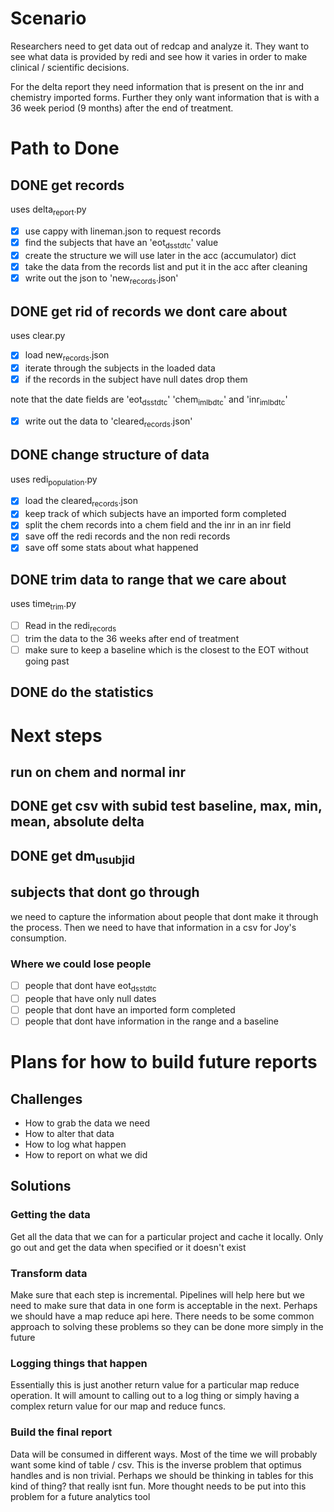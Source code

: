 * Scenario
Researchers need to get data out of redcap and analyze it. They
want to see what data is provided by redi and see how it varies
in order to make clinical / scientific decisions.

For the delta report they need information that is present on the
inr and chemistry imported forms. Further they only want information
that is with a 36 week period (9 months) after the end of treatment.
* Path to Done
** DONE get records
CLOSED: [2017-04-14 Fri 09:27]
uses delta_report.py

- [X] use cappy with lineman.json to request records
- [X] find the subjects that have an 'eot_dsstdtc' value
- [X] create the structure we will use later in the acc (accumulator) dict
- [X] take the data from the records list and put it in the acc after cleaning
- [X] write out the json to 'new_records.json'
** DONE get rid of records we dont care about
CLOSED: [2017-04-14 Fri 09:39]
uses clear.py

- [X] load new_records.json
- [X] iterate through the subjects in the loaded data
- [X] if the records in the subject have null dates drop them
note that the date fields are 'eot_dsstdtc' 'chem_im_lbdtc' and 'inr_im_lbdtc'
- [X] write out the data to 'cleared_records.json'
** DONE change structure of data
CLOSED: [2017-04-18 Tue 08:52]
uses redi_population.py

- [X] load the cleared_records.json
- [X] keep track of which subjects have an imported form completed
- [X] split the chem records into a chem field and the inr in an inr field
- [X] save off the redi records and the non redi records
- [X] save off some stats about what happened
** DONE trim data to range that we care about
CLOSED: [2017-04-18 Tue 10:23]
uses time_trim.py

- [ ] Read in the redi_records
- [ ] trim the data to the 36 weeks after end of treatment
- [ ] make sure to keep a baseline which is the closest to the EOT without going past
** DONE do the statistics
CLOSED: [2017-04-18 Tue 10:23]
* Next steps
** run on chem and normal inr
** DONE get csv with subid test baseline, max, min, mean, absolute delta
CLOSED: [2017-04-18 Tue 10:19]
** DONE get dm_usubjid
CLOSED: [2017-04-18 Tue 10:19]
** subjects that dont go through
we need to capture the information about people that dont make it
through the process. Then we need to have that information in a 
csv for Joy's consumption.

*** Where we could lose people
- [ ] people that dont have eot_dsstdtc
- [ ] people that have only null dates
- [ ] people that dont have an imported form completed
- [ ] people that dont have information in the range and a baseline
* Plans for how to build future reports
** Challenges
- How to grab the data we need
- How to alter that data 
- How to log what happen
- How to report on what we did
** Solutions
*** Getting the data
Get all the data that we can for a particular project and
cache it locally. Only go out and get the data when specified
or it doesn't exist
*** Transform data
Make sure that each step is incremental. Pipelines will help here
but we need to make sure that data in one form is acceptable in
the next.
Perhaps we should have a map reduce api here. There needs to be
some common approach to solving these problems so they can be done
more simply in the future
*** Logging things that happen
Essentially this is just another return value for a particular map
reduce operation. It will amount to calling out to a log thing or
simply having a complex return value for our map and reduce funcs.
*** Build the final report
Data will be consumed in different ways. Most of the time we will 
probably want some kind of table / csv. This is the inverse problem
that optimus handles and is non trivial. Perhaps we should be thinking
in tables for this kind of thing? that really isnt fun. More thought
needs to be put into this problem for a future analytics tool

  





